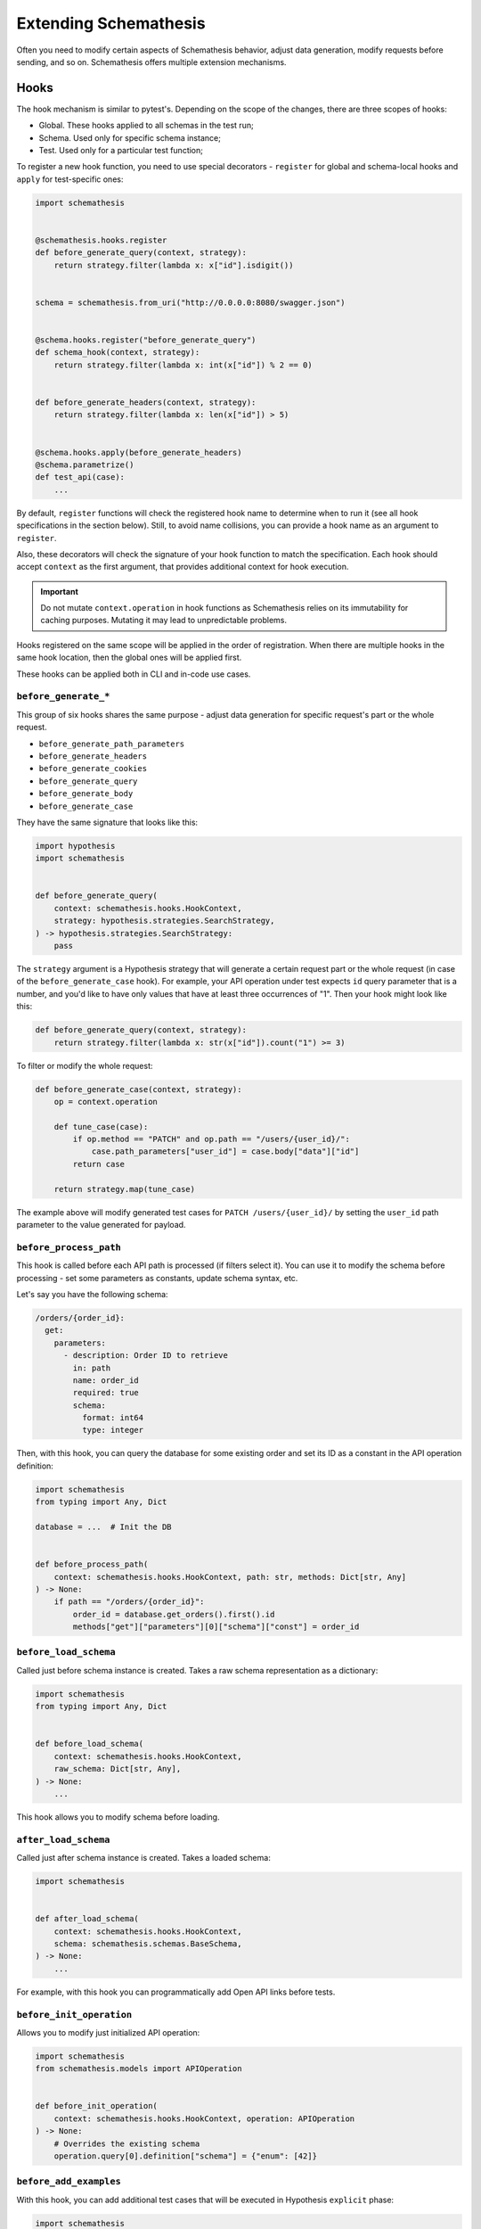 Extending Schemathesis
======================

Often you need to modify certain aspects of Schemathesis behavior, adjust data generation, modify requests before
sending, and so on. Schemathesis offers multiple extension mechanisms.

Hooks
-----

The hook mechanism is similar to pytest's. Depending on the scope of the changes, there are three scopes of hooks:

- Global. These hooks applied to all schemas in the test run;
- Schema. Used only for specific schema instance;
- Test. Used only for a particular test function;

To register a new hook function, you need to use special decorators - ``register`` for global and schema-local hooks and ``apply`` for test-specific ones:

.. code:: python

    import schemathesis


    @schemathesis.hooks.register
    def before_generate_query(context, strategy):
        return strategy.filter(lambda x: x["id"].isdigit())


    schema = schemathesis.from_uri("http://0.0.0.0:8080/swagger.json")


    @schema.hooks.register("before_generate_query")
    def schema_hook(context, strategy):
        return strategy.filter(lambda x: int(x["id"]) % 2 == 0)


    def before_generate_headers(context, strategy):
        return strategy.filter(lambda x: len(x["id"]) > 5)


    @schema.hooks.apply(before_generate_headers)
    @schema.parametrize()
    def test_api(case):
        ...

By default, ``register`` functions will check the registered hook name to determine when to run it
(see all hook specifications in the section below). Still, to avoid name collisions, you can provide a hook name as an argument to ``register``.

Also, these decorators will check the signature of your hook function to match the specification.
Each hook should accept ``context`` as the first argument, that provides additional context for hook execution.

.. important::

    Do not mutate ``context.operation`` in hook functions as Schemathesis relies on its immutability for caching purposes.
    Mutating it may lead to unpredictable problems.

Hooks registered on the same scope will be applied in the order of registration. When there are multiple hooks in the same hook location, then the global ones will be applied first.

These hooks can be applied both in CLI and in-code use cases.

``before_generate_*``
~~~~~~~~~~~~~~~~~~~~~

This group of six hooks shares the same purpose - adjust data generation for specific request's part or the whole request.

- ``before_generate_path_parameters``
- ``before_generate_headers``
- ``before_generate_cookies``
- ``before_generate_query``
- ``before_generate_body``
- ``before_generate_case``

They have the same signature that looks like this:

.. code:: python

    import hypothesis
    import schemathesis


    def before_generate_query(
        context: schemathesis.hooks.HookContext,
        strategy: hypothesis.strategies.SearchStrategy,
    ) -> hypothesis.strategies.SearchStrategy:
        pass

The ``strategy`` argument is a Hypothesis strategy that will generate a certain request part or the whole request (in case of the ``before_generate_case`` hook). For example, your API operation under test
expects ``id`` query parameter that is a number, and you'd like to have only values that have at least three occurrences of "1".
Then your hook might look like this:

.. code:: python

    def before_generate_query(context, strategy):
        return strategy.filter(lambda x: str(x["id"]).count("1") >= 3)

To filter or modify the whole request:

.. code:: python

    def before_generate_case(context, strategy):
        op = context.operation

        def tune_case(case):
            if op.method == "PATCH" and op.path == "/users/{user_id}/":
                case.path_parameters["user_id"] = case.body["data"]["id"]
            return case

        return strategy.map(tune_case)

The example above will modify generated test cases for ``PATCH /users/{user_id}/`` by setting the ``user_id`` path parameter
to the value generated for payload.

``before_process_path``
~~~~~~~~~~~~~~~~~~~~~~~

This hook is called before each API path is processed (if filters select it). You can use it to modify the schema
before processing - set some parameters as constants, update schema syntax, etc.

Let's say you have the following schema:

.. code:: yaml

    /orders/{order_id}:
      get:
        parameters:
          - description: Order ID to retrieve
            in: path
            name: order_id
            required: true
            schema:
              format: int64
              type: integer

Then, with this hook, you can query the database for some existing order and set its ID as a constant in the API operation definition:

.. code:: python

    import schemathesis
    from typing import Any, Dict

    database = ...  # Init the DB


    def before_process_path(
        context: schemathesis.hooks.HookContext, path: str, methods: Dict[str, Any]
    ) -> None:
        if path == "/orders/{order_id}":
            order_id = database.get_orders().first().id
            methods["get"]["parameters"][0]["schema"]["const"] = order_id

``before_load_schema``
~~~~~~~~~~~~~~~~~~~~~~~

Called just before schema instance is created. Takes a raw schema representation as a dictionary:

.. code:: python

    import schemathesis
    from typing import Any, Dict


    def before_load_schema(
        context: schemathesis.hooks.HookContext,
        raw_schema: Dict[str, Any],
    ) -> None:
        ...

This hook allows you to modify schema before loading.

.. _after-load-schema-hook:

``after_load_schema``
~~~~~~~~~~~~~~~~~~~~~

Called just after schema instance is created. Takes a loaded schema:

.. code:: python

    import schemathesis


    def after_load_schema(
        context: schemathesis.hooks.HookContext,
        schema: schemathesis.schemas.BaseSchema,
    ) -> None:
        ...

For example, with this hook you can programmatically add Open API links before tests.

``before_init_operation``
~~~~~~~~~~~~~~~~~~~~~~~~~

Allows you to modify just initialized API operation:

.. code:: python

    import schemathesis
    from schemathesis.models import APIOperation


    def before_init_operation(
        context: schemathesis.hooks.HookContext, operation: APIOperation
    ) -> None:
        # Overrides the existing schema
        operation.query[0].definition["schema"] = {"enum": [42]}

``before_add_examples``
~~~~~~~~~~~~~~~~~~~~~~~

With this hook, you can add additional test cases that will be executed in Hypothesis ``explicit`` phase:

.. code:: python

    import schemathesis
    from schemathesis import Case
    from typing import List


    def before_add_examples(
        context: schemathesis.hooks.HookContext,
        examples: List[Case],
    ) -> None:
        examples.append(Case(operation=context.operation, query={"foo": "bar"}))

To load CLI hooks, you need to put them into a separate module and pass an importable path in the ``--pre-run`` CLI option.
For example, you have your hooks definition in ``myproject/hooks.py``, and ``myproject`` is importable:

.. code:: bash

    st --pre-run myproject.hooks run http://127.0.0.1/openapi.yaml

``after_init_cli_run_handlers``
~~~~~~~~~~~~~~~~~~~~~~~~~~~~~~~

This hook allows you to extend or redefine a list of CLI handlers that will be used to process runner events:

.. code:: python

    import click
    import schemathesis
    from schemathesis.cli.handlers import EventHandler
    from schemathesis.cli.context import ExecutionContext
    from schemathesis.runner import events
    from typing import List


    class SimpleHandler(EventHandler):
        def handle_event(self, context, event):
            if isinstance(event, events.Finished):
                click.echo("Done!")


    @schemathesis.hooks.register
    def after_init_cli_run_handlers(
        context: HookContext,
        handlers: List[EventHandler],
        execution_context: ExecutionContext,
    ) -> None:
        handlers[:] = [SimpleHandler()]

With this simple handler, only ``Done!`` will be displayed at the end of the test run. For example, you can use this hook to:

- Send events over the network
- Store logs in a custom format
- Change the output visual style
- Display additional information in the output

``add_case``
~~~~~~~~~~~~

For each ``add_case`` hook and each API operation, we create an additional, duplicate test case. We pass the Case object from the duplicate test to the ``add_case`` hook.
The user may change the Case object (and therefore the request's data) before the request is sent to the server. The ``add_case`` allows the user to target specific
behavior in the API by changing the duplicate request's specific details.

.. code:: python

    from schemathesis import Case, GenericResponse, hooks
    from typing import Optional


    def add_case(
        context: hooks.HookContext, case: Case, response: GenericResponse
    ) -> Optional[Case]:
        case.headers["Content-Type"] = "application/json"
        return case

.. important:: The ``add_case`` hook works only in CLI.

If you only want to create another case conditionally, you may return None, and no additional test will be created. For example, you may only want to create
an additional test case if the original case received a successful response from the server.

.. code:: python

    from schemathesis import Case, GenericResponse, hooks
    from typing import Optional


    def add_case(
        context: hooks.HookContext, case: Case, response: GenericResponse
    ) -> Optional[Case]:
        if 200 <= response.status_code < 300:
            # if the original case was successful, see if an invalid content type header produces a failure
            case.headers["Content-Type"] = "invalid/content/type"
            return case
        else:
            # original case produced non-2xx response, do not create additional test case
            return None

Note: A partial deep copy of the ``Case`` object is passed to each ``add_case`` hook. ``Case.operation.app`` is a reference to the original ``app``,
and ``Case.operation.schema`` is a shallow copy, so changes to these fields will be reflected in other tests.

.. _hooks_before_call:

``before_call``
~~~~~~~~~~~~~~~

Called right before any test request during CLI runs. With this hook, you can modify generated cases in-place:

.. code:: python

    import schemathesis


    @schemathesis.hooks.register
    def before_call(context, case):
        case.query = {"q": "42"}

``after_call``
~~~~~~~~~~~~~~

Called right after any successful test request during CLI runs. With this hook, you can inspect (and modify in-place if you want) the received responses and their source cases:

.. code:: python

    import json
    import schemathesis


    @schemathesis.hooks.register
    def after_call(context, case, response):
        parsed = response.json()
        response._content = json.dumps({"my-wrapper": parsed}).encode()

.. important:: Won't be called if request times-out.

Depending on whether you use your Python app in-process, you might get different types for the ``response`` argument.
For the WSGI case, it will be ``schemathesis.utils.WSGIResponse``.

``process_call_kwargs``
~~~~~~~~~~~~~~~~~~~~~~~

If you want to modify what keyword arguments will be given to ``case.call`` / ``case.call_wsgi`` / ``case.call_asgi`` in CLI, then you can use this hook:

.. code:: python

    import schemathesis


    @schemathesis.hooks.register
    def process_call_kwargs(context, case, kwargs):
        kwargs["allow_redirects"] = False

.. important:: The ``process_call_kwargs`` hook works only in CLI.

If you test your app via the real network, then the hook above will disable resolving redirects during network calls.
For WSGI integration, the keywords are different. See the documentation for ``werkzeug.Client.open``.

.. _writing-custom-checks:

Checks
------

Schemathesis provides a way to check app responses via user-defined functions called "checks".
Each check is a function that accepts two arguments:

.. code-block:: python

    def my_check(response, case):
        ...

The first one is the app response, which is ``requests.Response`` or ``schemathesis.utils.WSGIResponse``, depending on
whether you used the WSGI integration or not. The second one is the :class:`~schemathesis.Case` instance that was used to
send data to the tested application.

To indicate a failure, you need to raise ``AssertionError`` explicitly:

.. code-block:: python

    def my_check(response, case):
        if response.text == "I am a teapot":
            raise AssertionError("It is a teapot!")

If the assertion fails, you'll see the assertion message in Schemathesis output. In the case of missing
assertion message, Schemathesis will report "Check `my_check` failed".

.. note::

    If you use the ``assert`` statement and ``pytest`` as the test runner, then ``pytest`` may rewrite assertions which
    affects error messages.

Custom string strategies
------------------------

Open API allows you to set a custom string format for a property via the ``format`` keyword.
For example, you may use the ``card_number`` format and validate input with the Luhn algorithm.

You can teach Schemathesis to generate values that fit this format by registering a custom Hypothesis strategy:

1. Create a Hypothesis strategy that generates valid string values
2. Register it via ``schemathesis.register_string_format``

.. code-block:: python

    from hypothesis import strategies as st
    import schemathesis

    strategy = st.from_regex(r"\A4[0-9]{15}\Z").filter(luhn_validator)
    schemathesis.register_string_format("visa_cards", strategy)

Schemathesis test runner
------------------------

If you're looking for a way to extend Schemathesis or reuse it in your own application, then the ``runner`` module might help you.
It can run tests against the given schema URI and will do some simple checks for you.

.. code:: python

    import schemathesis

    schema = schemathesis.from_uri("http://127.0.0.1:8080/swagger.json")

    runner = schemathesis.runner.from_schema(schema)
    for event in runner.execute():
        ...  # do something with event

``runner.execute`` creates a generator that yields events of different kinds - ``BeforeExecution``, ``AfterExecution``, etc.
They provide a lot of useful information about what happens during tests, but your responsibility is handling these events.
You can take some inspiration from Schemathesis `CLI implementation <https://github.com/schemathesis/schemathesis/blob/master/src/schemathesis/cli/__init__.py#L230>`_.
See the full description of events in the `source code <https://github.com/schemathesis/schemathesis/blob/master/src/schemathesis/runner/events.py>`_.

You can provide your custom checks to the execute function; the check is a callable that accepts one argument of ``requests.Response`` type.

.. code:: python

    from datetime import timedelta
    from schemathesis import runner, models


    def not_too_long(response, case: models.Case):
        assert response.elapsed < timedelta(milliseconds=300)


    schema = schemathesis.from_uri("http://127.0.0.1:8080/swagger.json")
    runner = schemathesis.runner.from_schema(schema, checks=[not_too_long])
    for event in runner.execute():
        ...  # do something with event
